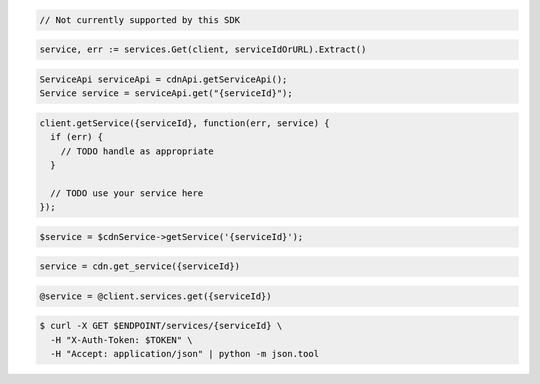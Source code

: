 .. code-block:: csharp

  // Not currently supported by this SDK

.. code-block:: go

  service, err := services.Get(client, serviceIdOrURL).Extract()

.. code-block:: java

  ServiceApi serviceApi = cdnApi.getServiceApi();
  Service service = serviceApi.get("{serviceId}");

.. code-block:: javascript

  client.getService({serviceId}, function(err, service) {
    if (err) {
      // TODO handle as appropriate
    }

    // TODO use your service here
  });

.. code-block:: php

  $service = $cdnService->getService('{serviceId}');

.. code-block:: python

  service = cdn.get_service({serviceId})

.. code-block:: ruby

  @service = @client.services.get({serviceId})

.. code-block:: sh

  $ curl -X GET $ENDPOINT/services/{serviceId} \
    -H "X-Auth-Token: $TOKEN" \
    -H "Accept: application/json" | python -m json.tool
